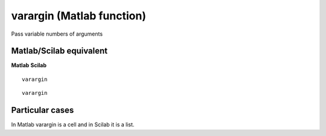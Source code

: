 


varargin (Matlab function)
==========================

Pass variable numbers of arguments



Matlab/Scilab equivalent
~~~~~~~~~~~~~~~~~~~~~~~~
**Matlab** **Scilab**

::

    varargin



::

    varargin




Particular cases
~~~~~~~~~~~~~~~~

In Matlab varargin is a cell and in Scilab it is a list.



